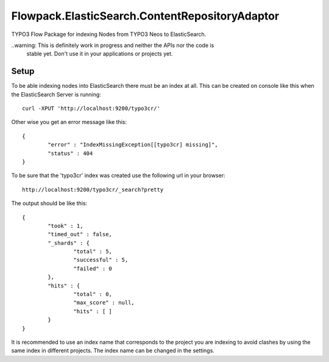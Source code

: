 Flowpack.ElasticSearch.ContentRepositoryAdaptor
===============================================

TYPO3 Flow Package for indexing Nodes from TYPO3 Neos to ElasticSearch.

..warning: This is definitely work in progress and neither the APIs nor the code is
  stable yet. Don't use it in your applications or projects yet.

Setup
-----

To be able indexing nodes into ElasticSearch there must be an index at all.
This can be created on console like this when the ElasticSearch Server is running::

	curl -XPUT 'http://localhost:9200/typo3cr/'

Other wise you get an error message like this::

	{
		"error" : "IndexMissingException[[typo3cr] missing]",
		"status" : 404
	}

To be sure that the 'typo3cr' index was created use the following url in your browser::

	http://localhost:9200/typo3cr/_search?pretty

The output should be like this::

	{
		"took" : 1,
		"timed_out" : false,
		"_shards" : {
			"total" : 5,
			"successful" : 5,
			"failed" : 0
		},
		"hits" : {
			"total" : 0,
			"max_score" : null,
			"hits" : [ ]
		}
	}

It is recommended to use an index name that corresponds to the project you are indexing to avoid
clashes by using the same index in different projects. The index name can be changed in the
settings.